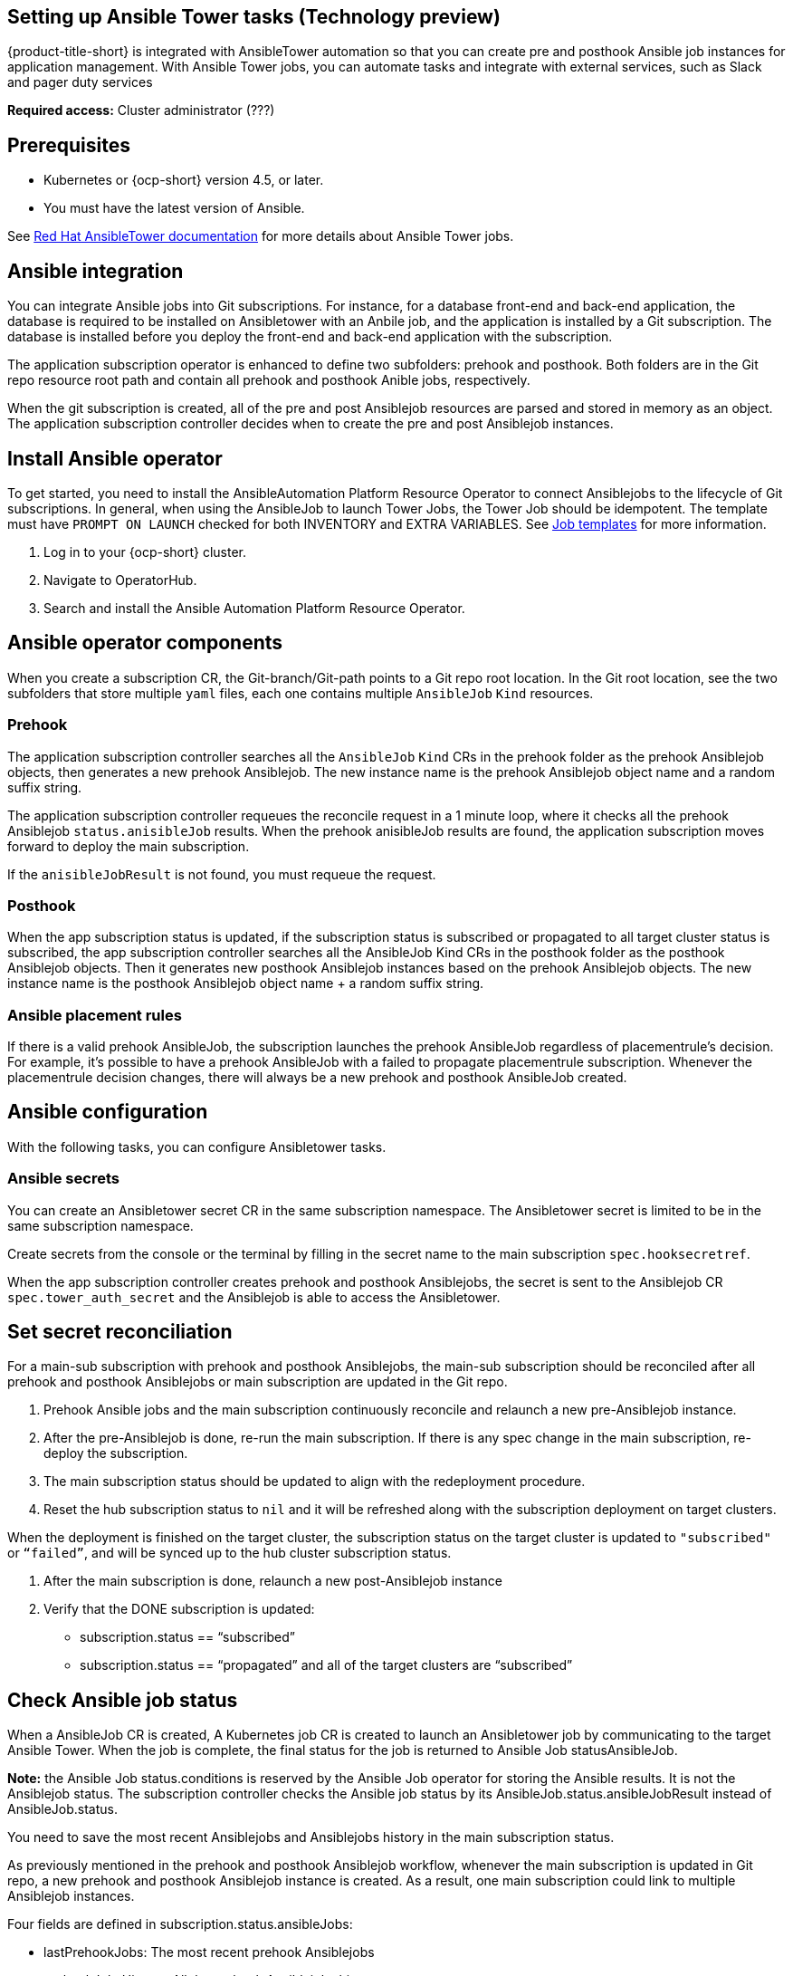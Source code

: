 [#setting-up-ansible]
== Setting up Ansible Tower tasks (Technology preview)

{product-title-short} is integrated with AnsibleTower automation so that you can create pre and posthook Ansible job instances for application management. With Ansible Tower jobs, you can automate tasks and integrate with external services, such as Slack and pager duty services

*Required access:* Cluster administrator (???)

[#prerequisites-for-ansible-integration]
== Prerequisites 

* Kubernetes or {ocp-short} version 4.5, or later.
* You must have the latest version of Ansible.

See link:https://docs.ansible.com/ansible-tower/[Red Hat AnsibleTower documentation] for more details about Ansible Tower jobs.

[#ansible-integration]
== Ansible integration

You can integrate Ansible jobs into Git subscriptions. For instance, for a database front-end and back-end application, the database is required to be installed on Ansibletower with an Anbile job, and the application is installed by a Git subscription. The database is installed before you deploy the front-end and back-end application with the subscription.

The application subscription operator is enhanced to define two subfolders: prehook and posthook. Both folders are in the Git repo resource root path and contain all prehook and posthook Anible jobs, respectively.

When the git subscription is created, all of the pre and post Ansiblejob resources are parsed and stored in memory as an object. The application subscription controller decides when to create the pre and post Ansiblejob instances.

[#install-ansible-operator]
== Install Ansible operator

To get started, you need to install the AnsibleAutomation Platform Resource Operator to connect Ansiblejobs to the lifecycle of Git subscriptions. In general, when using the AnsibleJob to launch Tower Jobs, the Tower Job should be idempotent. The template must have `PROMPT ON LAUNCH` checked for both INVENTORY and EXTRA VARIABLES. See link:https://docs.ansible.com/ansible-tower/latest/html/userguide/job_templates.html[Job templates] for more information.

. Log in to your {ocp-short} cluster.
. Navigate to OperatorHub.
. Search and install the Ansible Automation Platform Resource Operator.

[#ansible-operator-components]
== Ansible operator components

When you create a subscription CR, the Git-branch/Git-path points to a Git repo root location. In the Git root location, see the two subfolders that store multiple `yaml` files, each one contains multiple `AnsibleJob` `Kind` resources.

[#prehook]
=== Prehook

The application subscription controller searches all the `AnsibleJob` `Kind` CRs in the prehook folder as the prehook Ansiblejob objects, then generates a new prehook Ansiblejob. The new instance name is the prehook Ansiblejob object name and a random suffix string.

The application subscription controller requeues the reconcile request in a 1 minute loop, where it checks all the prehook Ansiblejob `status.anisibleJob` results. When the prehook anisibleJob results are found, the application subscription moves forward to deploy the main subscription.

If the `anisibleJobResult` is not found, you must requeue the request.

[#posthook]
=== Posthook

When the app subscription status is updated, if the subscription status is subscribed or propagated to all target cluster status is subscribed, the app subscription controller searches all the AnsibleJob Kind CRs in the posthook folder as the posthook Ansiblejob objects. Then it generates new posthook Ansiblejob instances based on the prehook Ansiblejob objects. The new instance name is the posthook Ansiblejob object name + a random suffix string.

[#ansible-placement-rule]
=== Ansible placement rules

If there is a valid prehook AnsibleJob, the subscription launches the prehook AnsibleJob regardless of placementrule's decision. For example, it's possible to have a prehook AnsibleJob with a failed to propagate placementrule subscription. Whenever the placementrule decision changes, there will always be a new prehook and posthook AnsibleJob created.


[#ansible-configuration]
== Ansible configuration

With the following tasks, you can configure Ansibletower tasks.

[#ansible-secrets]
=== Ansible secrets

You can create an Ansibletower secret CR in the same subscription namespace. The Ansibletower secret is limited to be in the same subscription namespace.

Create secrets from the console or the terminal by filling in the secret name to the main subscription `spec.hooksecretref`.

When the app subscription controller creates prehook and posthook Ansiblejobs, the secret is sent to the Ansiblejob CR `spec.tower_auth_secret` and the Ansiblejob is able to access the Ansibletower.

[#ansible-secret-reconciliation]
== Set secret reconciliation

For a main-sub subscription with prehook and posthook Ansiblejobs, the main-sub subscription should be reconciled after all prehook and posthook Ansiblejobs or main subscription are updated in the Git repo. 

. Prehook Ansible jobs and the main subscription continuously reconcile and relaunch a new pre-Ansiblejob instance.

. After the pre-Ansiblejob is done, re-run the main subscription. If there is any spec change in the main subscription, re-deploy the subscription. 

. The main subscription status should be updated to align with the redeployment procedure. 

. Reset the hub subscription status to `nil` and it will be refreshed along with the subscription deployment on target clusters. 

When the deployment is finished on the target cluster, the subscription status on the target cluster is updated to `"subscribed"` or `“failed”`, and will be synced up to the hub cluster subscription status.

. After the main subscription is done, relaunch a new post-Ansiblejob instance

. Verify that the DONE subscription is updated:

- subscription.status == “subscribed”
- subscription.status == “propagated” and all of the target clusters are “subscribed”

[#check-ansible-job]
== Check Ansible job status

When a AnsibleJob CR is created, A Kubernetes job CR is created to launch an Ansibletower job by communicating to the target Ansible Tower. When the job is complete, the final status for the job is returned to Ansible Job statusAnsibleJob. 

*Note:* the Ansible Job status.conditions is reserved by the Ansible Job operator for storing the Ansible results. It is not the Ansiblejob status. The subscription controller checks the Ansible job status by its AnsibleJob.status.ansibleJobResult instead of AnsibleJob.status.

You need to save the most recent Ansiblejobs and Ansiblejobs history in the main subscription status.

As previously mentioned in the prehook and posthook Ansiblejob workflow, whenever the main subscription is updated in Git repo, a new prehook and posthook Ansiblejob instance is created. As a result, one main subscription could link to multiple Ansiblejob instances. 

Four fields are defined in subscription.status.ansibleJobs:

- lastPrehookJobs: The most recent prehook Ansiblejobs
- prehookJobsHistory: All the prehook Ansiblejobs history
- lastPosthookJobs: The most recent posthook Ansiblejobs
- posthookJobsHistory: All the posthook Ansiblejobs history

//Left: Review, revisions, what is next, what can the use do, why, add yaml
